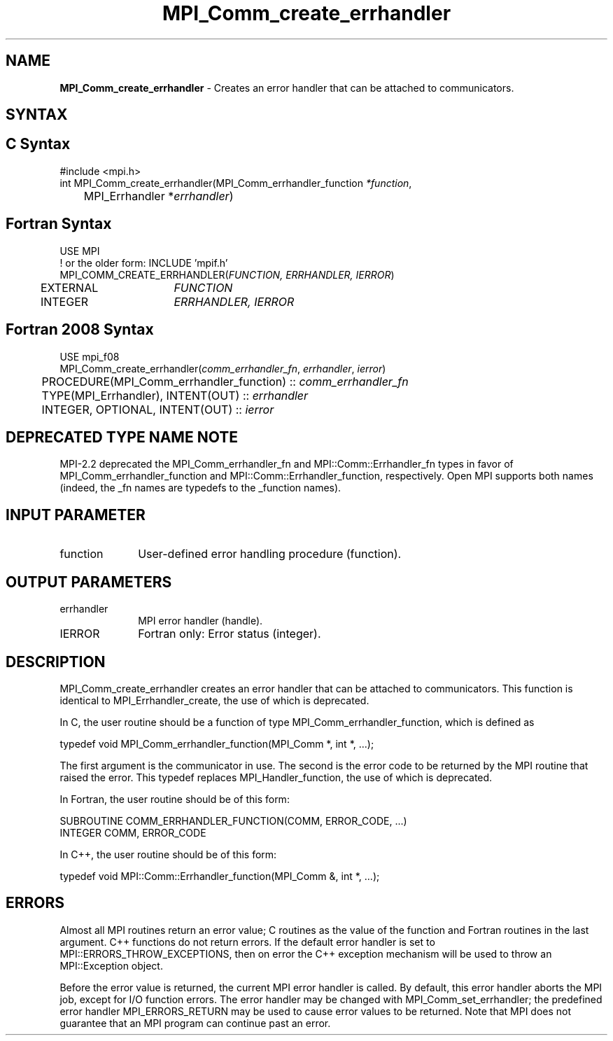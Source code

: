 .\" -*- nroff -*-
.\" Copyright 2009-2010 Cisco Systems, Inc.  All rights reserved.
.\" Copyright 2006-2008 Sun Microsystems, Inc.
.\" Copyright (c) 1996 Thinking Machines Corporation
.\" $COPYRIGHT$
.TH MPI_Comm_create_errhandler 3 "Aug 26, 2020" "4.0.5" "Open MPI"
.SH NAME
\fBMPI_Comm_create_errhandler \fP \- Creates an error handler that can be attached to communicators.

.SH SYNTAX
.ft R
.SH C Syntax
.nf
#include <mpi.h>
int MPI_Comm_create_errhandler(MPI_Comm_errhandler_function \fI*function\fP,
	MPI_Errhandler *\fIerrhandler\fP)

.fi
.SH Fortran Syntax
.nf
USE MPI
! or the older form: INCLUDE 'mpif.h'
MPI_COMM_CREATE_ERRHANDLER(\fIFUNCTION, ERRHANDLER, IERROR\fP)
	EXTERNAL	\fIFUNCTION\fP
	INTEGER	\fIERRHANDLER, IERROR\fP

.fi
.SH Fortran 2008 Syntax
.nf
USE mpi_f08
MPI_Comm_create_errhandler(\fIcomm_errhandler_fn\fP, \fIerrhandler\fP, \fIierror\fP)
	PROCEDURE(MPI_Comm_errhandler_function) :: \fIcomm_errhandler_fn\fP
	TYPE(MPI_Errhandler), INTENT(OUT) :: \fIerrhandler\fP
	INTEGER, OPTIONAL, INTENT(OUT) :: \fIierror\fP

.fi
.SH DEPRECATED TYPE NAME NOTE
.ft R
MPI-2.2 deprecated the MPI_Comm_errhandler_fn and
MPI::Comm::Errhandler_fn types in favor of
MPI_Comm_errhandler_function and MPI::Comm::Errhandler_function,
respectively.  Open MPI supports both names (indeed, the _fn names are
typedefs to the _function names).

.SH INPUT PARAMETER
.ft R
.TP 1i
function
User-defined error handling procedure (function).

.SH OUTPUT PARAMETERS
.ft R
.TP 1i
errhandler
MPI error handler (handle).
.ft R
.TP 1i
IERROR
Fortran only: Error status (integer).

.SH DESCRIPTION
.ft R
MPI_Comm_create_errhandler creates an error handler that can be attached to communicators. This function is identical to MPI_Errhandler_create, the use of which is deprecated.
.sp
In C, the user routine should be a function of type MPI_Comm_errhandler_function, which is defined as
.sp
.nf
    typedef void MPI_Comm_errhandler_function(MPI_Comm *, int *, \&...);
.fi
.sp
The first argument is the communicator in use. The second is the error code
to be returned by the MPI routine that raised the error. This typedef replaces MPI_Handler_function, the use of which is deprecated.
.sp
In Fortran, the user routine should be of this form:
.sp
.nf
    SUBROUTINE COMM_ERRHANDLER_FUNCTION(COMM, ERROR_CODE, \&...)
        INTEGER COMM, ERROR_CODE
.fi
.sp
In C++, the user routine should be of this form:
.sp
.nf
    typedef void MPI::Comm::Errhandler_function(MPI_Comm &, int *, \&...);
.fi

.SH ERRORS
Almost all MPI routines return an error value; C routines as the value of the function and Fortran routines in the last argument. C++ functions do not return errors. If the default error handler is set to MPI::ERRORS_THROW_EXCEPTIONS, then on error the C++ exception mechanism will be used to throw an MPI::Exception object.
.sp
Before the error value is returned, the current MPI error handler is
called. By default, this error handler aborts the MPI job, except for I/O function errors. The error handler may be changed with MPI_Comm_set_errhandler; the predefined error handler MPI_ERRORS_RETURN may be used to cause error values to be returned. Note that MPI does not guarantee that an MPI program can continue past an error.



